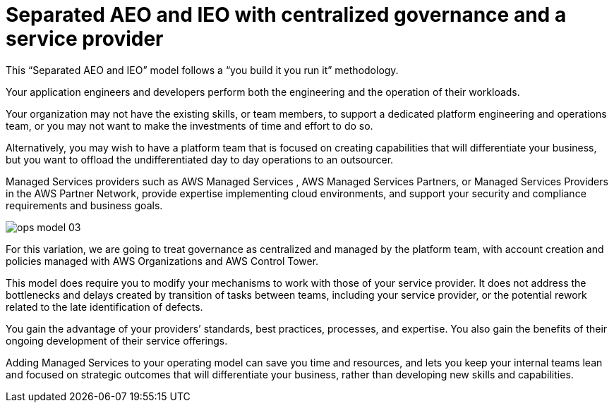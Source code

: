 = Separated AEO and IEO with centralized governance and a service provider

This “Separated AEO and IEO” model follows a “you build it you run it” methodology.

Your application engineers and developers perform both the engineering and the operation of their workloads.

Your organization may not have the existing skills, or team members, to support a dedicated platform engineering and operations team, or you may not want to make the investments of time and effort to do so.

Alternatively, you may wish to have a platform team that is focused on creating capabilities that will differentiate your business, but you want to offload the undifferentiated day to day operations to an outsourcer.

Managed Services providers such as AWS Managed Services
, AWS Managed Services Partners, or Managed Services Providers in the AWS Partner Network, provide expertise implementing cloud environments, and support your security and compliance requirements and business goals.

image:ops-model_03.png[]

For this variation, we are going to treat governance as centralized and managed by the platform team, with account creation and policies managed with AWS Organizations and AWS Control Tower.

This model does require you to modify your mechanisms to work with those of your service provider. It does not address the bottlenecks and delays created by transition of tasks between teams, including your service provider, or the potential rework related to the late identification of defects.

You gain the advantage of your providers’ standards, best practices, processes, and expertise. You also gain the benefits of their ongoing development of their service offerings.

Adding Managed Services to your operating model can save you time and resources, and lets you keep your internal teams lean and focused on strategic outcomes that will differentiate your business, rather than developing new skills and capabilities.
